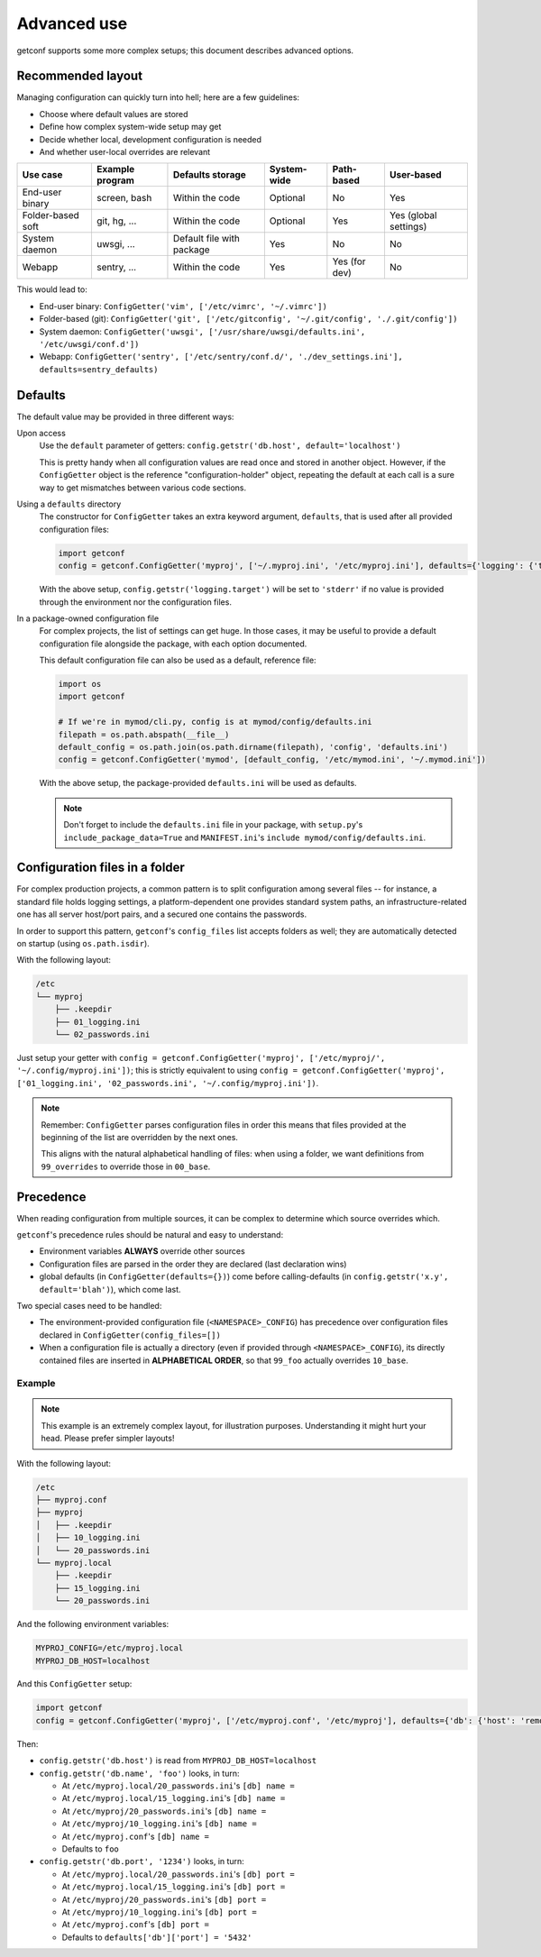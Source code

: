 Advanced use
============

getconf supports some more complex setups; this document describes advanced options.


Recommended layout
------------------

Managing configuration can quickly turn into hell; here are a few guidelines:

* Choose where default values are stored
* Define how complex system-wide setup may get
* Decide whether local, development configuration is needed
* And whether user-local overrides are relevant

======================= =============== =============================== =================== =============== ========================
Use case                Example program Defaults storage                System-wide         Path-based      User-based
======================= =============== =============================== =================== =============== ========================
End-user binary         screen, bash    Within the code                 Optional            No              Yes
Folder-based soft       git, hg, ...    Within the code                 Optional            Yes             Yes (global settings)
System daemon           uwsgi, ...      Default file with package       Yes                 No              No
Webapp                  sentry, ...     Within the code                 Yes                 Yes (for dev)   No
======================= =============== =============================== =================== =============== ========================

This would lead to:

- End-user binary:  ``ConfigGetter('vim', ['/etc/vimrc', '~/.vimrc'])``
- Folder-based (git): ``ConfigGetter('git', ['/etc/gitconfig', '~/.git/config', './.git/config'])``
- System daemon: ``ConfigGetter('uwsgi', ['/usr/share/uwsgi/defaults.ini', '/etc/uwsgi/conf.d'])``
- Webapp: ``ConfigGetter('sentry', ['/etc/sentry/conf.d/', './dev_settings.ini'], defaults=sentry_defaults)``


Defaults
--------

The default value may be provided in three different ways:

Upon access
    Use the ``default`` parameter of getters: ``config.getstr('db.host', default='localhost')``

    This is pretty handy when all configuration values are read once and stored in another object.
    However, if the ``ConfigGetter`` object is the reference "configuration-holder" object, repeating
    the default at each call is a sure way to get mismatches between various code sections.


Using a ``defaults`` directory
    The constructor for ``ConfigGetter`` takes an extra keyword argument, ``defaults``, that is used
    after all provided configuration files:

    .. code-block:: python

        import getconf
        config = getconf.ConfigGetter('myproj', ['~/.myproj.ini', '/etc/myproj.ini'], defaults={'logging': {'target': 'stderr'}})

    With the above setup, ``config.getstr('logging.target')`` will be set to ``'stderr'`` if no value is provided through
    the environment nor the configuration files.


In a package-owned configuration file
    For complex projects, the list of settings can get huge.
    In those cases, it may be useful to provide a default configuration file alongside the package,
    with each option documented.

    This default configuration file can also be used as a default, reference file:

    .. code-block:: python

        import os
        import getconf

        # If we're in mymod/cli.py, config is at mymod/config/defaults.ini
        filepath = os.path.abspath(__file__)
        default_config = os.path.join(os.path.dirname(filepath), 'config', 'defaults.ini')
        config = getconf.ConfigGetter('mymod', [default_config, '/etc/mymod.ini', '~/.mymod.ini'])

    With the above setup, the package-provided ``defaults.ini`` will be used as defaults.

    .. note:: Don't forget to include the ``defaults.ini`` file in your package,
              with ``setup.py``'s ``include_package_data=True`` and ``MANIFEST.ini``'s
              ``include mymod/config/defaults.ini``.


Configuration files in a folder
-------------------------------

For complex production projects, a common pattern is to split configuration among
several files -- for instance, a standard file holds logging settings,
a platform-dependent one provides standard system paths, an infrastructure-related one
has all server host/port pairs, and a secured one contains the passwords.

In order to support this pattern, ``getconf``'s ``config_files`` list accepts
folders as well; they are automatically detected on startup (using ``os.path.isdir``).

With the following layout:

.. code-block:: sh

    /etc
    └── myproj
        ├── .keepdir
        ├── 01_logging.ini
        └── 02_passwords.ini

Just setup your getter with ``config = getconf.ConfigGetter('myproj', ['/etc/myproj/', '~/.config/myproj.ini'])``;
this is strictly equivalent to using ``config = getconf.ConfigGetter('myproj', ['01_logging.ini', '02_passwords.ini', '~/.config/myproj.ini'])``.

.. note:: Remember: ``ConfigGetter`` parses configuration files in order
          this means that files provided at the beginning of the list are overridden by the next ones.

          This aligns with the natural alphabetical handling of files:
          when using a folder, we want definitions from ``99_overrides`` to override those in ``00_base``.


Precedence
----------

When reading configuration from multiple sources, it can be complex to determine which source overrides which.

``getconf``'s precedence rules should be natural and easy to understand:

- Environment variables **ALWAYS** override other sources
- Configuration files are parsed in the order they are declared (last declaration wins)
- global defaults (in ``ConfigGetter(defaults={})``) come before calling-defaults (in ``config.getstr('x.y', default='blah')``), which come last.

Two special cases need to be handled:

- The environment-provided configuration file (``<NAMESPACE>_CONFIG``) has precedence over configuration files declared in ``ConfigGetter(config_files=[])``
- When a configuration file is actually a directory (even if provided through ``<NAMESPACE>_CONFIG``),
  its directly contained files are inserted in **ALPHABETICAL ORDER**, so that ``99_foo``
  actually overrides ``10_base``.

Example
"""""""

.. note:: This example is an extremely complex layout, for illustration purposes.
          Understanding it might hurt your head. Please prefer simpler layouts!

With the following layout:

.. code-block:: sh

    /etc
    ├── myproj.conf
    ├── myproj
    │   ├── .keepdir
    │   ├── 10_logging.ini
    │   └── 20_passwords.ini
    └── myproj.local
        ├── .keepdir
        ├── 15_logging.ini
        └── 20_passwords.ini

And the following environment variables:

.. code-block:: sh

    MYPROJ_CONFIG=/etc/myproj.local
    MYPROJ_DB_HOST=localhost

And this ``ConfigGetter`` setup:

.. code-block:: python

    import getconf
    config = getconf.ConfigGetter('myproj', ['/etc/myproj.conf', '/etc/myproj'], defaults={'db': {'host': 'remote', 'port': '5432'}})


Then:

- ``config.getstr('db.host')`` is read from ``MYPROJ_DB_HOST=localhost``
- ``config.getstr('db.name', 'foo')`` looks, in turn:

  - At ``/etc/myproj.local/20_passwords.ini``'s ``[db] name =``
  - At ``/etc/myproj.local/15_logging.ini``'s ``[db] name =``
  - At ``/etc/myproj/20_passwords.ini``'s ``[db] name =``
  - At ``/etc/myproj/10_logging.ini``'s ``[db] name =``
  - At ``/etc/myproj.conf``'s ``[db] name =``
  - Defaults to ``foo``

- ``config.getstr('db.port', '1234')`` looks, in turn:

  - At ``/etc/myproj.local/20_passwords.ini``'s ``[db] port =``
  - At ``/etc/myproj.local/15_logging.ini``'s ``[db] port =``
  - At ``/etc/myproj/20_passwords.ini``'s ``[db] port =``
  - At ``/etc/myproj/10_logging.ini``'s ``[db] port =``
  - At ``/etc/myproj.conf``'s ``[db] port =``
  - Defaults to ``defaults['db']['port'] = '5432'``


.. _PyPI: http://pypi.python.org/
